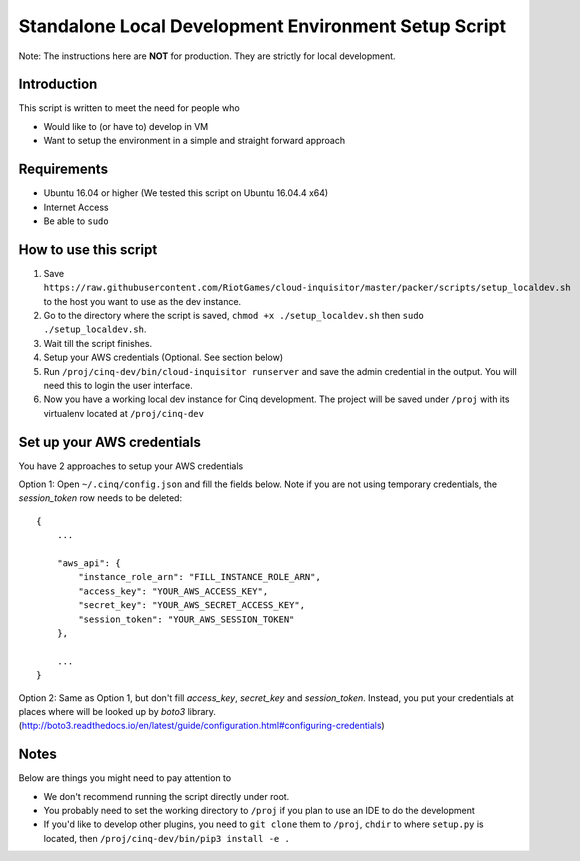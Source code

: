 .. _local-development:

Standalone Local Development Environment Setup Script
=====================================================

Note: The instructions here are **NOT** for production. They are strictly for local development.

Introduction
------------

This script is written to meet the need for people who

* Would like to (or have to) develop in VM
* Want to setup the environment in a simple and straight forward approach

Requirements
------------

* Ubuntu 16.04 or higher (We tested this script on Ubuntu 16.04.4 x64)
* Internet Access
* Be able to ``sudo``

How to use this script
----------------------

1. Save ``https://raw.githubusercontent.com/RiotGames/cloud-inquisitor/master/packer/scripts/setup_localdev.sh`` to the host you want to use as the dev instance.
2. Go to the directory where the script is saved, ``chmod +x ./setup_localdev.sh`` then ``sudo ./setup_localdev.sh``.
3. Wait till the script finishes.
4. Setup your AWS credentials (Optional. See section below)
5. Run ``/proj/cinq-dev/bin/cloud-inquisitor runserver`` and save the admin credential in the output. You will need this to login the user interface.
6. Now you have a working local dev instance for Cinq development. The project will be saved under ``/proj`` with its virtualenv located at ``/proj/cinq-dev``

Set up your AWS credentials
---------------------------

You have 2 approaches to setup your AWS credentials

Option 1: Open ``~/.cinq/config.json`` and fill the fields below. Note if you are not using temporary credentials, the `session_token` row needs to be deleted:

::

    {
        ...

        "aws_api": {
            "instance_role_arn": "FILL_INSTANCE_ROLE_ARN",
            "access_key": "YOUR_AWS_ACCESS_KEY",
            "secret_key": "YOUR_AWS_SECRET_ACCESS_KEY",
            "session_token": "YOUR_AWS_SESSION_TOKEN"
        },

        ...
    }

Option 2: Same as Option 1, but don't fill `access_key`, `secret_key` and `session_token`. Instead, you put your credentials at places where will be looked up by `boto3` library. (http://boto3.readthedocs.io/en/latest/guide/configuration.html#configuring-credentials)

Notes
-----

Below are things you might need to pay attention to

* We don't recommend running the script directly under root.
* You probably need to set the working directory to ``/proj`` if you plan to use an IDE to do the development
* If you'd like to develop other plugins, you need to ``git clone`` them to ``/proj``, ``chdir`` to where ``setup.py`` is located, then ``/proj/cinq-dev/bin/pip3 install -e .``
